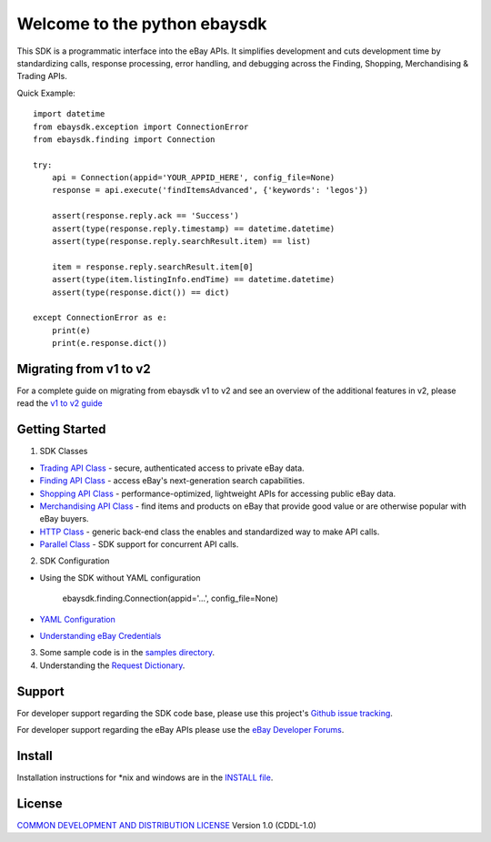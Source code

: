 Welcome to the python ebaysdk
=============================

This SDK is a programmatic interface into the eBay APIs. It simplifies development and cuts development time by standardizing calls, response processing, error handling, and debugging across the Finding, Shopping, Merchandising & Trading APIs. 

Quick Example::

    import datetime
    from ebaysdk.exception import ConnectionError
    from ebaysdk.finding import Connection

    try:
        api = Connection(appid='YOUR_APPID_HERE', config_file=None)
        response = api.execute('findItemsAdvanced', {'keywords': 'legos'})        

        assert(response.reply.ack == 'Success')  
        assert(type(response.reply.timestamp) == datetime.datetime)
        assert(type(response.reply.searchResult.item) == list)
  
        item = response.reply.searchResult.item[0]
        assert(type(item.listingInfo.endTime) == datetime.datetime)
        assert(type(response.dict()) == dict)

    except ConnectionError as e:
        print(e)
        print(e.response.dict())


Migrating from v1 to v2
-----------------------

For a complete guide on migrating from ebaysdk v1 to v2 and see an overview of the additional features in v2, please read the `v1 to v2 guide`_


Getting Started
---------------

1) SDK Classes

* `Trading API Class`_ - secure, authenticated access to private eBay data.
* `Finding API Class`_ - access eBay's next-generation search capabilities.
* `Shopping API Class`_ - performance-optimized, lightweight APIs for accessing public eBay data.
* `Merchandising API Class`_ - find items and products on eBay that provide good value or are otherwise popular with eBay buyers.
* `HTTP Class`_ - generic back-end class the enables and standardized way to make API calls.
* `Parallel Class`_ - SDK support for concurrent API calls.

2) SDK Configuration

* Using the SDK without YAML configuration
  
   ebaysdk.finding.Connection(appid='...', config_file=None)

* `YAML Configuration`_ 
* `Understanding eBay Credentials`_

3) Some sample code is in the `samples directory`_.

4) Understanding the `Request Dictionary`_.

Support
-------

For developer support regarding the SDK code base, please use this project's `Github issue tracking`_.

For developer support regarding the eBay APIs please use the `eBay Developer Forums`_.

Install
-------

Installation instructions for *nix and windows are in the `INSTALL file`_.

License
-------

`COMMON DEVELOPMENT AND DISTRIBUTION LICENSE`_ Version 1.0 (CDDL-1.0)


.. _INSTALL file: https://github.com/timotheus/ebaysdk-python/blob/master/INSTALL
.. _COMMON DEVELOPMENT AND DISTRIBUTION LICENSE: http://opensource.org/licenses/CDDL-1.0
.. _Understanding eBay Credentials: https://github.com/timotheus/ebaysdk-python/wiki/eBay-Credentials
.. _eBay Developer Site: http://developer.ebay.com/
.. _YAML Configuration: https://github.com/timotheus/ebaysdk-python/wiki/YAML-Configuration
.. _Trading API Class: https://github.com/timotheus/ebaysdk-python/wiki/Trading-API-Class
.. _Finding API Class: https://github.com/timotheus/ebaysdk-python/wiki/Finding-API-Class
.. _Shopping API Class: https://github.com/timotheus/ebaysdk-python/wiki/Shopping-API-Class
.. _Merchandising API Class: https://github.com/timotheus/ebaysdk-python/wiki/Merchandising-API-Class
.. _HTTP Class: https://github.com/timotheus/ebaysdk-python/wiki/HTTP-Class
.. _Parallel Class: https://github.com/timotheus/ebaysdk-python/wiki/Parallel-Class
.. _eBay Developer Forums: https://forums.developer.ebay.com
.. _Github issue tracking: https://github.com/timotheus/ebaysdk-python/issues
.. _v1 to v2 guide: https://github.com/timotheus/ebaysdk-python/wiki/Migrating-from-v1-to-v2 
.. _samples directory: https://github.com/timotheus/ebaysdk-python/tree/master/samples
.. _Request Dictionary: https://github.com/timotheus/ebaysdk-python/wiki/Request-Dictionary
